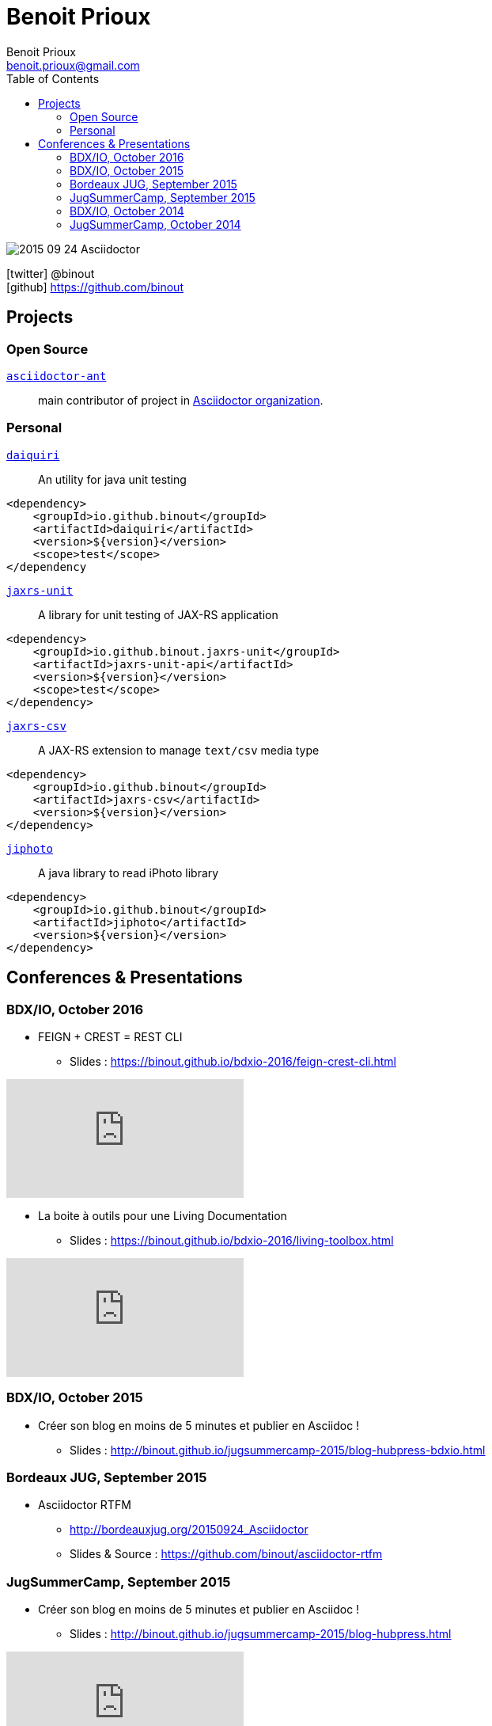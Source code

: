 = Benoit Prioux
Benoit Prioux <benoit.prioux@gmail.com>
:toc: left
:icons: font
:setanchors: true
:last-update-label!:

image::https://lh3.googleusercontent.com/-4YTqUBUVxwc/VeryF0zDYCI/AAAAAAAABp4/9OdTIm64pKM/h120/2015-09-24_Asciidoctor.png[]
icon:twitter[] @binout +
icon:github[] https://github.com/binout


== Projects

=== Open Source

https://github.com/asciidoctor/asciidoctor-ant[`asciidoctor-ant`] ::
main contributor of project in https://github.com/asciidoctor/[Asciidoctor organization].

=== Personal

http://binout.github.io/daiquiri/[`daiquiri`] ::
An utility for java unit testing

[source, xml]
----
<dependency>
    <groupId>io.github.binout</groupId>
    <artifactId>daiquiri</artifactId>
    <version>${version}</version>
    <scope>test</scope>
</dependency
----

https://github.com/binout/jaxrs-unit[`jaxrs-unit`] ::
A library for unit testing of JAX-RS application

[source, xml]
----
<dependency>
    <groupId>io.github.binout.jaxrs-unit</groupId>
    <artifactId>jaxrs-unit-api</artifactId>
    <version>${version}</version>
    <scope>test</scope>
</dependency>
----

https://github.com/binout/jaxrs-csv[`jaxrs-csv`] ::
A JAX-RS extension to manage `text/csv` media type

[source, xml]
----
<dependency>
    <groupId>io.github.binout</groupId>
    <artifactId>jaxrs-csv</artifactId>
    <version>${version}</version>
</dependency>
----

https://github.com/binout/jiphoto[`jiphoto`] ::
A java library to read iPhoto library

[source, xml]
----
<dependency>
    <groupId>io.github.binout</groupId>
    <artifactId>jiphoto</artifactId>
    <version>${version}</version>
</dependency>
----

== Conferences & Presentations

=== BDX/IO, October 2016

* FEIGN + CREST = REST CLI
** Slides : https://binout.github.io/bdxio-2016/feign-crest-cli.html

video::FVSaC-MmK0o[youtube]

* La boite à outils pour une Living Documentation
** Slides : https://binout.github.io/bdxio-2016/living-toolbox.html

video::xbcFyYIKZ_M[youtube]

=== BDX/IO, October 2015

* Créer son blog en moins de 5 minutes et publier en Asciidoc !
** Slides : http://binout.github.io/jugsummercamp-2015/blog-hubpress-bdxio.html

=== Bordeaux JUG, September 2015

* Asciidoctor RTFM
** http://bordeauxjug.org/20150924_Asciidoctor
** Slides & Source : https://github.com/binout/asciidoctor-rtfm

=== JugSummerCamp, September 2015

* Créer son blog en moins de 5 minutes et publier en Asciidoc !
** Slides : http://binout.github.io/jugsummercamp-2015/blog-hubpress.html

video::EkXuGKnahDw[youtube]

* Micro JavaEE
** Slides : http://binout.github.io/jugsummercamp-2015/micro-javaee.html
** Source : https://github.com/binout/micro-javaee

video::v48y7oMp4go[youtube]

=== BDX/IO, October 2014

* Asciidoctor et Java
** Slides : http://binout.github.io/asciidoctor-quickie/asciidoctor-bdx-io.html

=== JugSummerCamp, October 2014

* Asciidoctor et Java
** Slides : http://binout.github.io/asciidoctor-quickie/asciidoctor-quickie.html
